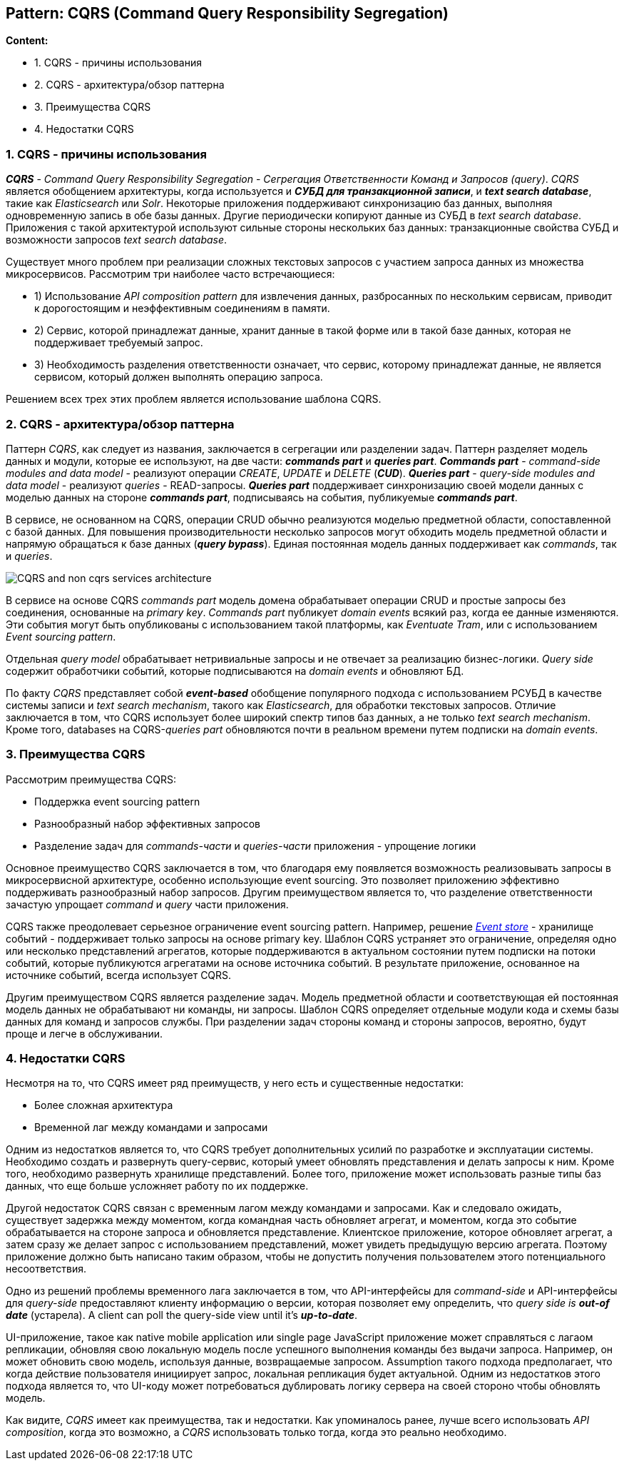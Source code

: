 == Pattern: CQRS (Command Query Responsibility Segregation)

*Content:*

- 1. CQRS - причины использования
- 2. CQRS - архитектура/обзор паттерна
- 3. Преимущества CQRS
- 4. Недостатки CQRS

=== 1. CQRS - причины использования

*_CQRS_* - _Command Query Responsibility Segregation_ - _Сегрегация Ответственности Команд и Запросов (query)_. _CQRS_ является обобщением архитектуры, когда используется и *_СУБД для транзакционной записи_*, и *_text search database_*, такие как _Elasticsearch_ или _Solr_. Некоторые приложения поддерживают синхронизацию баз данных, выполняя одновременную запись в обе базы данных. Другие периодически копируют данные из СУБД в _text search database_. Приложения с такой архитектурой используют сильные стороны нескольких баз данных: транзакционные свойства СУБД и возможности запросов _text search database_.

Существует много проблем при реализации сложных текстовых запросов с участием запроса данных из множества микросервисов. Рассмотрим три наиболее часто встречающиеся:

- 1) Использование _API composition pattern_ для извлечения данных, разбросанных по нескольким сервисам, приводит к дорогостоящим и неэффективным соединениям в памяти.
- 2) Сервис, которой принадлежат данные, хранит данные в такой форме или в такой базе данных, которая не поддерживает требуемый запрос.
- 3) Необходимость разделения ответственности означает, что сервис, которому принадлежат данные, не является сервисом, который должен выполнять операцию запроса.

Решением всех трех этих проблем является использование шаблона CQRS.

=== 2. CQRS - архитектура/обзор паттерна

Паттерн _CQRS_, как следует из названия, заключается в сегрегации или разделении задач. Паттерн разделяет модель данных и модули, которые ее используют, на две части: *_commands part_* и *_queries part_*. *_Commands part_* - _command-side modules and data model_ - реализуют операции _CREATE_, _UPDATE_ и _DELETE_ (*_CUD_*). *_Queries part_* - _query-side modules and data model_ - реализуют _queries_ - READ-запросы. *_Queries part_* поддерживает синхронизацию своей модели данных с моделью данных на стороне *_commands part_*, подписываясь на события, публикуемые *_commands part_*.

В сервисе, не основанном на CQRS, операции CRUD обычно реализуются моделью предметной области, сопоставленной с базой данных. Для повышения производительности несколько запросов могут обходить модель предметной области и напрямую обращаться к базе данных (*_query bypass_*). Единая постоянная модель данных поддерживает как _commands_, так и _queries_.

image:img/CQRS_and_non-cqrs_services_architecture.png[]

В сервисе на основе CQRS _commands part_ модель домена обрабатывает операции CRUD и простые запросы без соединения, основанные на _primary key_. _Commands part_ публикует _domain events_ всякий раз, когда ее данные изменяются. Эти события могут быть опубликованы с использованием такой платформы, как _Eventuate Tram_, или с использованием _Event sourcing pattern_.

Отдельная _query model_ обрабатывает нетривиальные запросы и не отвечает за реализацию бизнес-логики. _Query side_ содержит обработчики событий, которые подписываются на _domain events_ и обновляют БД.

По факту _CQRS_ представляет собой *_event-based_* обобщение популярного подхода с использованием РСУБД в качестве системы записи и _text search mechanism_, такого как _Elasticsearch_, для обработки текстовых запросов. Отличие заключается в том, что CQRS использует более широкий спектр типов баз данных, а не только _text search mechanism_. Кроме того, databases на CQRS-_queries part_  обновляются почти в реальном времени путем подписки на _domain events_.

=== 3. Преимущества CQRS

Рассмотрим преимущества CQRS:

- Поддержка event sourcing pattern
- Разнообразный набор эффективных запросов
- Разделение задач для _commands-части_ и _queries-части_ приложения - упрощение логики

Основное преимущество CQRS заключается в том, что благодаря ему появляется возможность реализовывать запросы в микросервисной архитектуре, особенно использующие event sourcing. Это позволяет приложению эффективно поддерживать разнообразный набор запросов. Другим преимуществом является то, что разделение ответственности зачастую упрощает _command_ и _query_ части приложения.

CQRS также преодолевает серьезное ограничение event sourcing pattern. Например, решение link:https://www.eventstore.com/[_Event store_] - хранилище событий - поддерживает только запросы на основе primary key. Шаблон CQRS устраняет это ограничение, определяя одно или несколько представлений агрегатов, которые поддерживаются в актуальном состоянии путем подписки на потоки событий, которые публикуются агрегатами на основе источника событий. В результате приложение, основанное на источнике событий, всегда использует CQRS.

Другим преимуществом CQRS является разделение задач. Модель предметной области и соответствующая ей постоянная модель данных не обрабатывают ни команды, ни запросы. Шаблон CQRS определяет отдельные модули кода и схемы базы данных для команд и запросов службы. При разделении задач стороны команд и стороны запросов, вероятно, будут проще и легче в обслуживании.

=== 4. Недостатки CQRS

Несмотря на то, что CQRS имеет ряд преимуществ, у него есть и существенные недостатки:

- Более сложная архитектура
- Временной лаг между командами и запросами

Одним из недостатков является то, что CQRS требует дополнительных усилий по разработке и эксплуатации системы. Необходимо создать и развернуть query-сервис, который умеет обновлять представления и делать запросы к ним. Кроме того, необходимо развернуть хранилище представлений. Более того, приложение может использовать разные типы баз данных, что еще больше усложняет работу по их поддержке.

Другой недостаток CQRS связан с временным лагом между командами и запросами. Как и следовало ожидать, существует задержка между моментом, когда командная часть обновляет агрегат, и моментом, когда это событие обрабатывается на стороне запроса и обновляется представление. Клиентское приложение, которое обновляет агрегат, а затем сразу же делает запрос с использованием представлений, может увидеть предыдущую версию агрегата. Поэтому приложение должно быть написано таким образом, чтобы не допустить получения пользователем этого потенциального несоответствия.

Одно из решений проблемы временного лага заключается в том, что API-интерфейсы для  _command-side_ и API-интерфейсы для _query-side_ предоставляют клиенту информацию о версии, которая позволяет ему определить, что _query side is **out-of date**_ (устарела). A client can poll the query-side view until it’s *_up-to-date_*.

UI-приложение, такое как native mobile application или single page JavaScript приложение может справляться с лагаом репликации, обновляя свою локальную модель после успешного выполнения команды без выдачи запроса. Например, он может обновить свою модель, используя данные, возвращаемые запросом. Assumption такого подхода предполагает, что когда действие пользователя инициирует запрос, локальная репликация будет актуальной. Одним из недостатков этого подхода является то, что UI-коду может потребоваться дублировать логику сервера на своей стороно чтобы обновлять модель.

Как видите, _CQRS_ имеет как преимущества, так и недостатки. Как упоминалось ранее, лучше всего использовать _API composition_, когда это возможно, а _CQRS_ использовать только тогда, когда это реально необходимо.
